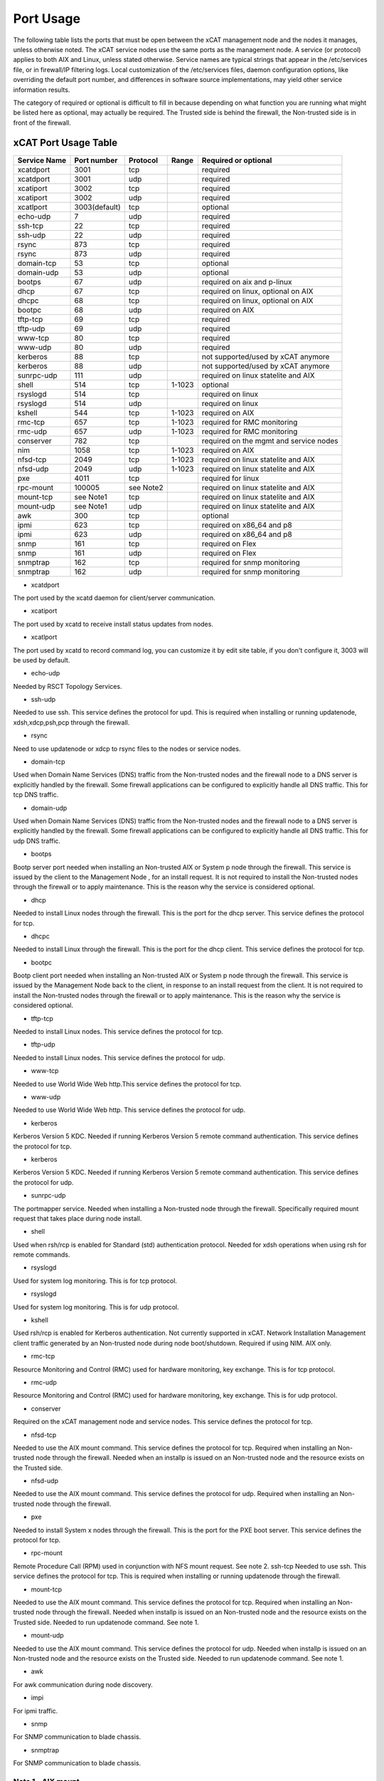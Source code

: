 Port Usage
==========

The following table lists the ports that must be open between the xCAT management node and the nodes it manages, unless otherwise noted. The xCAT service nodes use the same ports as the management node. A service (or protocol) applies to both AIX and Linux, unless stated otherwise. Service names are typical strings that appear in the /etc/services file, or in firewall/IP filtering logs. Local customization of the /etc/services files, daemon configuration options, like overriding the default port number, and differences in software source implementations, may yield other service information results.

The category of required or optional is difficult to fill in because depending on what function you are running what might be listed here as optional, may actually be required. The Trusted side is behind the firewall, the Non-trusted side is in front of the firewall.

xCAT Port Usage Table
---------------------

+--------------+-------------+-------------+------------+----------------------------------------+
|Service Name  |Port number  |Protocol     |Range       |Required or optional                    |
+==============+=============+=============+============+========================================+
|xcatdport     |3001         |tcp          |            |required                                |
+--------------+-------------+-------------+------------+----------------------------------------+
|xcatdport     |3001         |udp          |            |required                                |
+--------------+-------------+-------------+------------+----------------------------------------+
|xcatiport     |3002         |tcp          |            |required                                |
+--------------+-------------+-------------+------------+----------------------------------------+
|xcatiport     |3002         |udp          |            |required                                |
+--------------+-------------+-------------+------------+----------------------------------------+
|xcatlport     |3003(default)|tcp          |            |optional                                |
+--------------+-------------+-------------+------------+----------------------------------------+
|echo-udp      |7            |udp          |            |required                                |
+--------------+-------------+-------------+------------+----------------------------------------+
|ssh-tcp       |22           |tcp          |            |required                                |
+--------------+-------------+-------------+------------+----------------------------------------+
|ssh-udp       |22           |udp          |            |required                                |
+--------------+-------------+-------------+------------+----------------------------------------+
|rsync         |873          |tcp          |            |required                                |
+--------------+-------------+-------------+------------+----------------------------------------+
|rsync         |873          |udp          |            |required                                |
+--------------+-------------+-------------+------------+----------------------------------------+
|domain-tcp    |53           |tcp          |            |optional                                |
+--------------+-------------+-------------+------------+----------------------------------------+
|domain-udp    |53           |udp          |            |optional                                |
+--------------+-------------+-------------+------------+----------------------------------------+
|bootps        |67           |udp          |            |required on aix and p-linux             |
+--------------+-------------+-------------+------------+----------------------------------------+
|dhcp          |67           |tcp          |            |required on linux, optional on AIX      |
+--------------+-------------+-------------+------------+----------------------------------------+
|dhcpc         |68           |tcp          |            |required on linux, optional on AIX      |
+--------------+-------------+-------------+------------+----------------------------------------+
|bootpc        |68           |udp          |            |required on AIX                         |
+--------------+-------------+-------------+------------+----------------------------------------+
|tftp-tcp      |69           |tcp          |            |required                                |
+--------------+-------------+-------------+------------+----------------------------------------+
|tftp-udp      |69           |udp          |            |required                                |
+--------------+-------------+-------------+------------+----------------------------------------+
|www-tcp       |80           |tcp          |            |required                                |
+--------------+-------------+-------------+------------+----------------------------------------+
|www-udp       |80           |udp          |            |required                                |
+--------------+-------------+-------------+------------+----------------------------------------+
|kerberos      |88           |tcp          |            |not supported/used by xCAT anymore      |
+--------------+-------------+-------------+------------+----------------------------------------+
|kerberos      |88           |udp          |            |not supported/used by xCAT anymore      |
+--------------+-------------+-------------+------------+----------------------------------------+
|sunrpc-udp    |111          |udp          |            |required on linux statelite and AIX     |
+--------------+-------------+-------------+------------+----------------------------------------+
|shell         |514          |tcp          |1-1023      |optional                                |
+--------------+-------------+-------------+------------+----------------------------------------+
|rsyslogd      |514          |tcp          |            |required on linux                       |
+--------------+-------------+-------------+------------+----------------------------------------+
|rsyslogd      |514          |udp          |            |required on linux                       |
+--------------+-------------+-------------+------------+----------------------------------------+
|kshell        |544          |tcp          |1-1023      |required on AIX                         |
+--------------+-------------+-------------+------------+----------------------------------------+
|rmc-tcp       |657          |tcp          |1-1023      |required for RMC monitoring             |
+--------------+-------------+-------------+------------+----------------------------------------+
|rmc-udp       |657          |udp          |1-1023      |required for RMC monitoring             |
+--------------+-------------+-------------+------------+----------------------------------------+
|conserver     |782          |tcp          |            |required on the mgmt and service nodes  |
+--------------+-------------+-------------+------------+----------------------------------------+
|nim           |1058         |tcp          |1-1023      |required on AIX                         |
+--------------+-------------+-------------+------------+----------------------------------------+
|nfsd-tcp      |2049         |tcp          |1-1023      |required on linux statelite and AIX     |
+--------------+-------------+-------------+------------+----------------------------------------+
|nfsd-udp      |2049         |udp          |1-1023      |required on linux statelite and AIX     |
+--------------+-------------+-------------+------------+----------------------------------------+
|pxe           |4011         |tcp          |            |required for linux                      |
+--------------+-------------+-------------+------------+----------------------------------------+
|rpc-mount     |100005       |see Note2    |            |required on linux statelite and AIX     |
+--------------+-------------+-------------+------------+----------------------------------------+
|mount-tcp     |see Note1    |tcp          |            |required on linux statelite and AIX     |
+--------------+-------------+-------------+------------+----------------------------------------+
|mount-udp     |see Note1    |udp          |            |required on linux statelite and AIX     |
+--------------+-------------+-------------+------------+----------------------------------------+
|awk           |300          |tcp          |            |optional                                |
+--------------+-------------+-------------+------------+----------------------------------------+
|ipmi          |623          |tcp          |            |required on x86_64 and p8               |
+--------------+-------------+-------------+------------+----------------------------------------+
|ipmi          |623          |udp          |            |required on x86_64 and p8               |
+--------------+-------------+-------------+------------+----------------------------------------+
|snmp          |161          |tcp          |            |required on Flex                        |
+--------------+-------------+-------------+------------+----------------------------------------+
|snmp          |161          |udp          |            |required on Flex                        |
+--------------+-------------+-------------+------------+----------------------------------------+
|snmptrap      |162          |tcp          |            |required for snmp monitoring            |
+--------------+-------------+-------------+------------+----------------------------------------+
|snmptrap      |162          |udp          |            |required for snmp monitoring            |
+--------------+-------------+-------------+------------+----------------------------------------+

* xcatdport
The port used by the xcatd daemon for client/server communication.

* xcatiport
The port used by xcatd to receive install status updates from nodes.

* xcatlport
The port used by xcatd to record command log, you can customize it by edit site table, if you don't configure it, 3003 will be used by default. 

* echo-udp
Needed by RSCT Topology Services.

* ssh-udp
Needed to use ssh. This service defines the protocol for upd. This is required when installing or running updatenode, xdsh,xdcp,psh,pcp through the firewall.

* rsync
Need to use updatenode or xdcp to rsync files to the nodes or service nodes.

* domain-tcp
Used when Domain Name Services (DNS) traffic from the Non-trusted nodes and the firewall node to a DNS server is explicitly handled by the firewall. Some firewall applications can be configured to explicitly handle all DNS traffic. This for tcp DNS traffic. 

* domain-udp 
Used when Domain Name Services (DNS) traffic from the Non-trusted nodes and the firewall node to a DNS server is explicitly handled by the firewall. Some firewall applications can be configured to explicitly handle all DNS traffic. This for udp DNS traffic.

* bootps
Bootp server port needed when installing an Non-trusted AIX or System p node through the firewall. This service is issued by the client to the Management Node , for an install request. It is not required to install the Non-trusted nodes through the firewall or to apply maintenance. This is the reason why the service is considered optional.

* dhcp
Needed to install Linux nodes through the firewall. This is the port for the dhcp server. This service defines the protocol for tcp.

* dhcpc
Needed to install Linux through the firewall. This is the port for the dhcp client. This service defines the protocol for tcp.

* bootpc
Bootp client port needed when installing an Non-trusted AIX or System p node through the firewall. This service is issued by the Management Node back to the client, in response to an install request from the client. It is not required to install the Non-trusted nodes through the firewall or to apply maintenance. This is the reason why the service is considered optional.

* tftp-tcp
Needed to install Linux nodes. This service defines the protocol for tcp.

* tftp-udp
Needed to install Linux nodes. This service defines the protocol for udp.

* www-tcp
Needed to use World Wide Web http.This service defines the protocol for tcp.

* www-udp
Needed to use World Wide Web http. This service defines the protocol for udp.

* kerberos
Kerberos Version 5 KDC. Needed if running Kerberos Version 5 remote command authentication. This service defines the protocol for tcp.

* kerberos
Kerberos Version 5 KDC. Needed if running Kerberos Version 5 remote command authentication. This service defines the protocol for udp.

* sunrpc-udp
The portmapper service. Needed when installing a Non-trusted node through the firewall. Specifically required mount request that takes place during node install. 

* shell 
Used when rsh/rcp is enabled for Standard (std) authentication protocol. Needed for xdsh operations when using rsh for remote commands.

* rsyslogd
Used for system log monitoring. This is for tcp protocol.

* rsyslogd
Used for system log monitoring. This is for udp protocol.

* kshell
Used rsh/rcp is enabled for Kerberos authentication. Not currently supported in xCAT. Network Installation Management client traffic generated by an Non-trusted node during node boot/shutdown. Required if using NIM. AIX only.

* rmc-tcp
Resource Monitoring and Control (RMC) used for hardware monitoring, key exchange. This is for tcp protocol.

* rmc-udp
Resource Monitoring and Control (RMC) used for hardware monitoring, key exchange. This is for udp protocol.

* conserver
Required on the xCAT management node and service nodes. This service defines the protocol for tcp.

* nfsd-tcp
Needed to use the AIX mount command. This service defines the protocol for tcp. Required when installing an Non-trusted node through the firewall. Needed when an installp is issued on an Non-trusted node and the resource exists on the Trusted side.

* nfsd-udp
Needed to use the AIX mount command. This service defines the protocol for udp. Required when installing an Non-trusted node through the firewall.

* pxe
Needed to install System x nodes through the firewall. This is the port for the PXE boot server. This service defines the protocol for tcp.

* rpc-mount
Remote Procedure Call (RPM) used in conjunction with NFS mount request. See note 2. ssh-tcp Needed to use ssh. This service defines the protocol for tcp. This is required when installing or running updatenode through the firewall.
 
* mount-tcp
Needed to use the AIX mount command. This service defines the protocol for tcp. Required when installing an Non-trusted node through the firewall. Needed when installp is issued on an Non-trusted node and the resource exists on the Trusted side. Needed to run updatenode command. See note 1.

* mount-udp
Needed to use the AIX mount command. This service defines the protocol for udp. Needed when installp is issued on an Non-trusted node and the resource exists on the Trusted side. Needed to run updatenode command. See note 1.

* awk
For awk communication during node discovery.

* impi
For ipmi traffic.

* snmp
For SNMP communication to blade chassis.

* snmptrap
For SNMP communication to blade chassis.

Note 1 - AIX mount
``````````````````

On AIX, the mountd port range is usually determined at the time of the mount request. Part of the communication flow within a mount command is to query the remote mountd server and find out what ports it is using. The mountd ports are selected dynamically each time the mountd server is initialized. Therefore, the port numbers will vary from one boot to another, or when mountd is stopped and restarted.

Unfortunately, this causes a problem when used through a firewall, as no rule can be defined to handle traffic with a variable primary port. To create a service for mountd (server) traffic that has a fixed port, and one that can be trapped by a rule, you will need to update the /etc/services file on the host that is the target of the mount with new mountd entries for TCP and UDP, where the port numbers are known to be unused (free). The mountd TCP and UDP ports must be different. Any free port number is valid. The mountd must be stopped and started to pick up the new port values.

For example, issuing a mount request on Non-trusted node X, whose target is the Management Server, that is, ::

    mount ms2112:/images /images

would require that the /etc/services file on ms2112 be updated with something similar to the following: ::

    mountd 33333/tcp mountd 33334/udp

For mountd to detect its new port values you must stop and start rpc.mountd. The stopping and starting of mountd takes place on the same host where the /etc/services file mountd updates were made. In the above example, ms2112's mountd is stopped and started. You can verify that mountd is using the new port definitions by issuing the rpcinfo command.

This procedure shows how to change ports used by mountd: ::

    lssrc -s rpc.mountd

Produces output similar to: ::

    Subsystem Group PID Status rpc.mountd nfs 12404 active

Then ::

    rpcinfo -p ms2112 | grep mount

Produces output similar to: ::

    100005 1 udp 37395 mountd 100005 2 udp 37395 mountd 100005 3 udp 37395 mountd 100005 1 tcp 34095 mountd 100005 2 tcp 34095 mountd 100005 3 tcp 34095 mountd

Then :: 

    stopsrc -s rpc.mount

Produces output similar to: ::

    0513-044 The rpc.mountd Subsystem was requested to stop.

Update /etc/services with new mountd entries.

Note: Make a backup copy of /etc/services before making changes. ::

    grep mountd /etc/services

Produces output similar to: ::

    mountd 33333/tcp mountd 33334/udp

Then ::

    startsrc -s rpc.mountd

Produces output similar to: ::

    0513-059 The rpc.mountd Subsystem has been started. Subsystem PID is 19536.

Then ::

    rpcinfo -p ms2112 | grep mount

Produces output similar to: ::

    100005 1 udp 33334 mountd 100005 2 udp 33334 mountd 100005 3 udp 33334 mountd 100005 1 tcp 33333 mountd 100005 2 tcp 33333 mountd 100005 3 tcp 33333 mountd

Note 2
``````

The rpc-mount service differs from the other service definitions in the following way. There is no associated protocol, because by definition it is UDP based. There is no source port.
